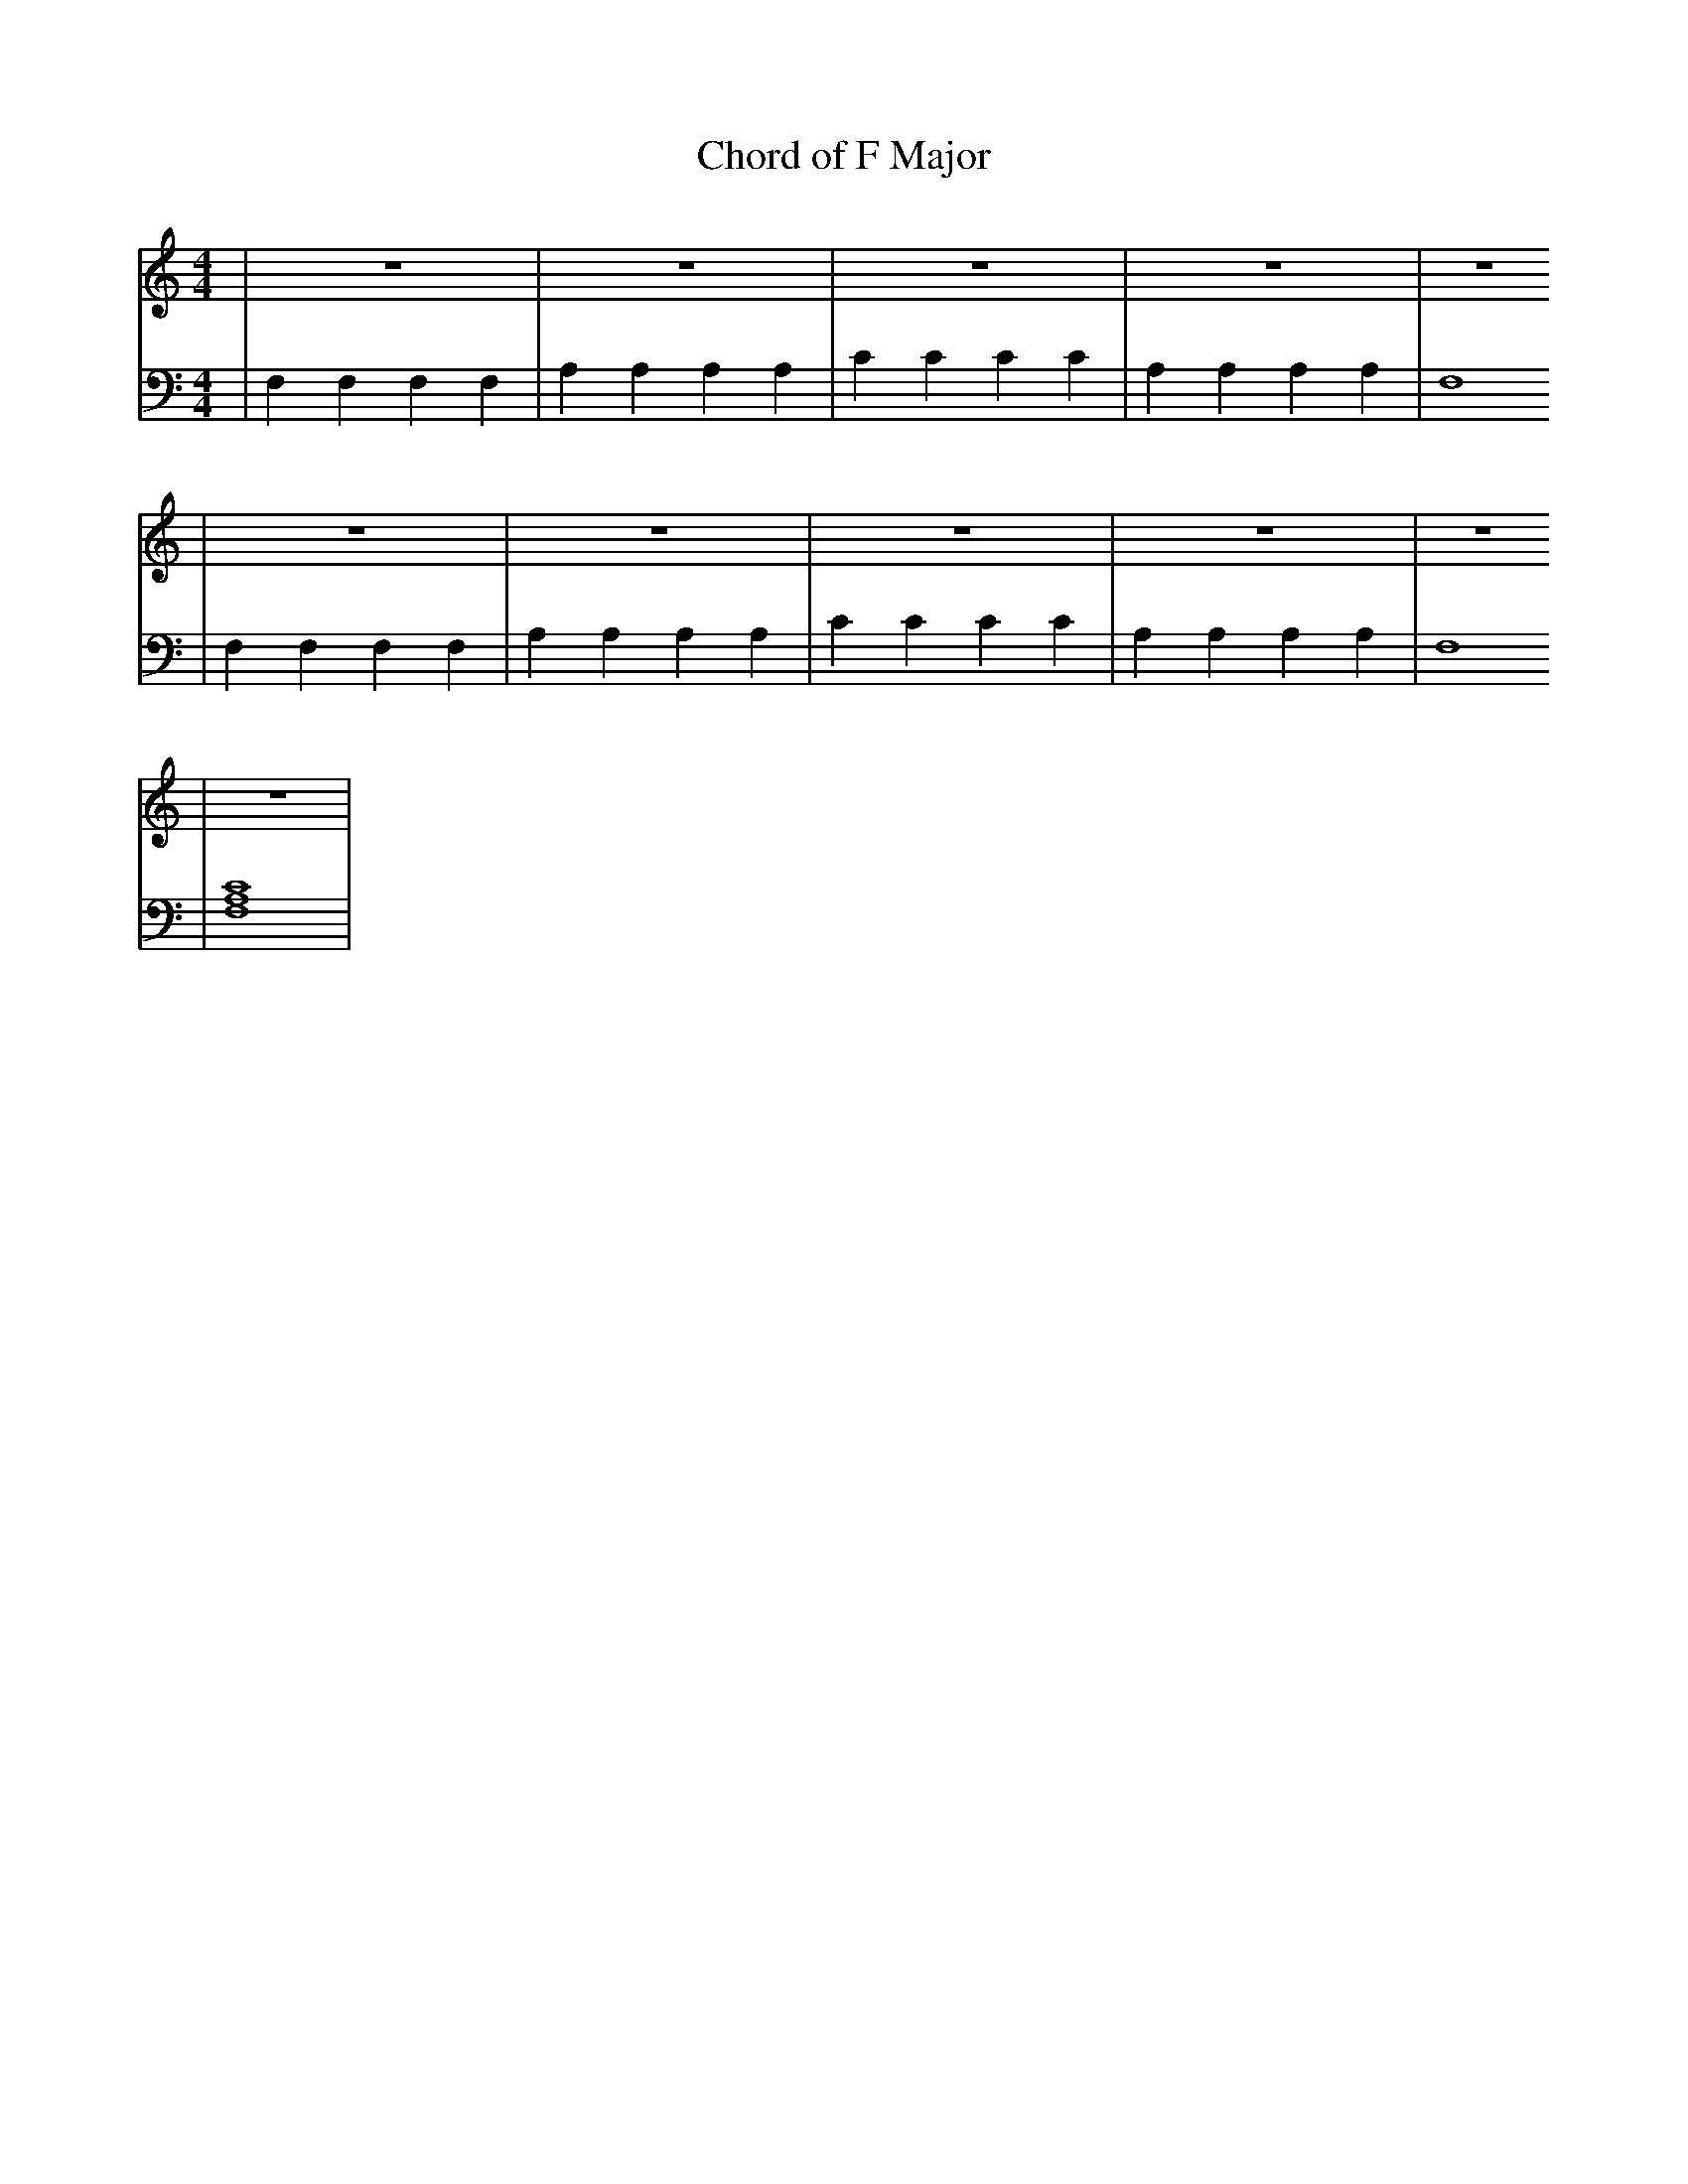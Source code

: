 X:1
T:Chord of F Major
M:4/4
L:1/4
K:Cmaj
V: RH1 clef=treble
%%MIDI channel 4
%%MIDI program 1 4
%%MIDI gchordoff
V: LH1 clef=bass
%%MIDI channel 3
%%MIDI program 1 3
%%MIDI gchordoff
%
[V: RH1] | z4       | z4       | z4   | z4       | z4
[V: LH1] | F,F,F,F, | A,A,A,A, | CCCC | A,A,A,A, | F,4
[V: RH1] | z4       | z4       | z4   | z4       | z4
[V: LH1] | F,F,F,F, | A,A,A,A, | CCCC | A,A,A,A, | F,4
[V: RH1] | z4  |
[V: LH1] | [F,4A,4C4] |
%
